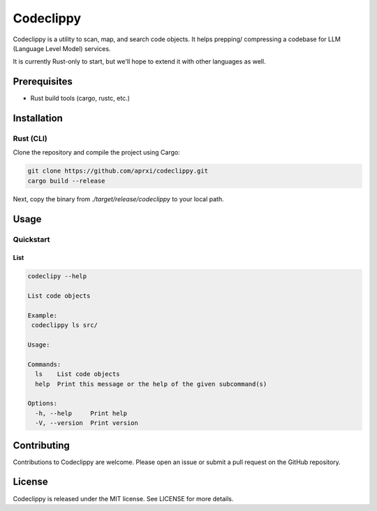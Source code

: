
Codeclippy
==========

Codeclippy is a utility to scan, map, and search code objects. It helps
prepping/ compressing a codebase for LLM (Language Level Model) services.

It is currently Rust-only to start, but we'll hope to extend it with other
languages as well.

Prerequisites
-------------
- Rust build tools (cargo, rustc, etc.)

Installation
------------

Rust (CLI)
~~~~~~~~~~~~~~~~~~~~

Clone the repository and compile the project using Cargo:

.. code-block:: console

    git clone https://github.com/aprxi/codeclippy.git
    cargo build --release

Next, copy the binary from `./target/release/codeclippy` to your local path.

Usage
-----

Quickstart
~~~~~~~~~~~~~~

List
^^^^
.. code-block:: console

    codeclipy --help

    List code objects

    Example:
     codeclippy ls src/

    Usage:

    Commands:
      ls    List code objects
      help  Print this message or the help of the given subcommand(s)

    Options:
      -h, --help     Print help
      -V, --version  Print version


Contributing
------------

Contributions to Codeclippy are welcome. Please open an issue or submit a pull request on the GitHub repository.

License
-------

Codeclippy is released under the MIT license. See LICENSE for more details.

